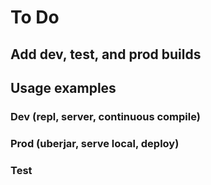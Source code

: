 * To Do
** Add dev, test, and prod builds
** Usage examples
*** Dev (repl, server, continuous compile)
*** Prod (uberjar, serve local, deploy)
*** Test
